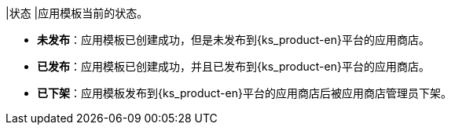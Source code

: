 // :ks_include_id: b1063d2135a7413f839d796f93c2afa0
|状态
|应用模板当前的状态。

* **未发布**：应用模板已创建成功，但是未发布到{ks_product-en}平台的应用商店。

* **已发布**：应用模板已创建成功，并且已发布到{ks_product-en}平台的应用商店。

* **已下架**：应用模板发布到{ks_product-en}平台的应用商店后被应用商店管理员下架。